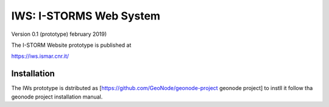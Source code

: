 IWS: I-STORMS Web System
========================
Version 0.1 (prototype) february 2019)

The I-STORM Website prototype is published at

https://iws.ismar.cnr.it/

Installation
------------

The IWs prototype is dstributed as [https://github.com/GeoNode/geonode-project geonode project] to instll it follow tha geonode project installation manual.

